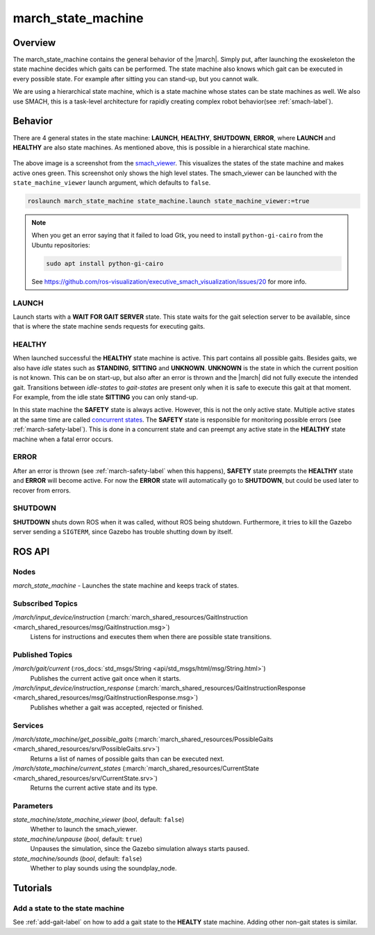 .. _march-state-machine-label:

march_state_machine
===================

Overview
--------
The march_state_machine contains the general behavior of the |march|. Simply
put, after launching the exoskeleton the state machine decides which gaits
can be performed. The state machine also knows which gait can be executed in
every possible state. For example after sitting you can stand-up, but you
cannot walk.

We are using a hierarchical state machine, which is a state machine whose
states can be state machines as well. We also use SMACH, this is a task-level
architecture for rapidly creating complex robot behavior(see :ref:`smach-label`).

Behavior
--------
There are 4 general states in the state machine: **LAUNCH**, **HEALTHY**,
**SHUTDOWN**, **ERROR**, where **LAUNCH** and **HEALTHY** are also state
machines. As mentioned above, this is possible in a hierarchical state machine.

.. figure:: images/march_state_machine.png
   :align: center

The above image is a screenshot from the
`smach_viewer <https://wiki.ros.org/smach_viewer>`_. This visualizes the states
of the state machine and makes active ones green. This screenshot only shows
the high level states. The smach_viewer can be launched with the
``state_machine_viewer`` launch argument, which defaults to ``false``.

.. code::

  roslaunch march_state_machine state_machine.launch state_machine_viewer:=true

.. note::

  When you get an error saying that it failed to load Gtk, you need to install
  ``python-gi-cairo`` from the Ubuntu repositories:

  .. code::

    sudo apt install python-gi-cairo

  See https://github.com/ros-visualization/executive_smach_visualization/issues/20
  for more info.

LAUNCH
^^^^^^
Launch starts with a **WAIT FOR GAIT SERVER** state. This state waits for the
gait selection server to be available, since that is where the state machine
sends requests for executing gaits.

HEALTHY
^^^^^^^
When launched successful the **HEALTHY** state machine is active. This part
contains all possible gaits. Besides gaits, we also have *idle* states such as
**STANDING**, **SITTING** and **UNKNOWN**. **UNKNOWN** is the state in which
the current position is not known. This can be on start-up, but also after an
error is thrown and the |march| did not fully execute the intended gait.
Transitions between *idle-states* to *gait-states* are present only when it
is safe to execute this gait at that moment. For example, from the idle state
**SITTING** you can only stand-up.

In this state machine the **SAFETY** state is always active. However, this is
not the only active state. Multiple active states at the same time are called
`concurrent states <http://wiki.ros.org/smach/Tutorials/Concurrent%20States>`_.
The **SAFETY** state is responsible for monitoring possible errors
(see :ref:`march-safety-label`). This is done in a concurrent state and can
preempt any active state in the **HEALTHY** state machine when a fatal error
occurs.

ERROR
^^^^^
After an error is thrown (see :ref:`march-safety-label` when this happens),
**SAFETY** state preempts the **HEALTHY** state and **ERROR** will become
active. For now the **ERROR** state will automatically go to **SHUTDOWN**,
but could be used later to recover from errors.

SHUTDOWN
^^^^^^^^
**SHUTDOWN** shuts down ROS when it was called, without ROS being shutdown.
Furthermore, it tries to kill the Gazebo server sending a ``SIGTERM``, since
Gazebo has trouble shutting down by itself.


ROS API
-------

Nodes
^^^^^
*march_state_machine* - Launches the state machine and keeps track of states.

Subscribed Topics
^^^^^^^^^^^^^^^^^
*/march/input_device/instruction* (:march:`march_shared_resources/GaitInstruction <march_shared_resources/msg/GaitInstruction.msg>`)
  Listens for instructions and executes them when there are possible state transitions.

Published Topics
^^^^^^^^^^^^^^^^
*/march/gait/current* (:ros_docs:`std_msgs/String <api/std_msgs/html/msg/String.html>`)
  Publishes the current active gait once when it starts.

*/march/input_device/instruction_response* (:march:`march_shared_resources/GaitInstructionResponse <march_shared_resources/msg/GaitInstructionResponse.msg>`)
  Publishes whether a gait was accepted, rejected or finished.

Services
^^^^^^^^
*/march/state_machine/get_possible_gaits* (:march:`march_shared_resources/PossibleGaits <march_shared_resources/srv/PossibleGaits.srv>`)
  Returns a list of names of possible gaits than can be executed next.

*/march/state_machine/current_states* (:march:`march_shared_resources/CurrentState <march_shared_resources/srv/CurrentState.srv>`)
  Returns the current active state and its type.

Parameters
^^^^^^^^^^
*state_machine/state_machine_viewer* (*bool*, default: ``false``)
  Whether to launch the smach_viewer.

*state_machine/unpause* (*bool*, default: ``true``)
  Unpauses the simulation, since the Gazebo simulation always starts paused.

*state_machine/sounds* (*bool*, default: ``false``)
  Whether to play sounds using the soundplay_node.


Tutorials
---------

Add a state to the state machine
^^^^^^^^^^^^^^^^^^^^^^^^^^^^^^^^
See :ref:`add-gait-label` on how to add a gait state to the **HEALTY** state machine. Adding other non-gait states is similar.

